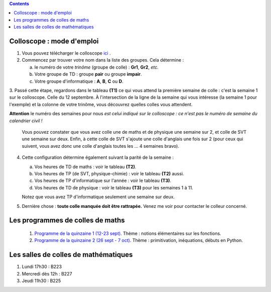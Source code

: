 .. title: Organisation de l'année
.. slug: programmes-de-colles
.. date: 2015-08-20 19:06:39 UTC+02:00
.. tags: 
.. category: 
.. link: 
.. description: 
.. type: text


.. class:: alert alert-info pull-right

.. contents::

Colloscope : mode d'emploi
==========================

#. Vous pouvez télécharger le colloscope `ici <https://github.com/yaspat/Biwane16-17/raw/master/Colloscope/colloscopeB1-16-17V1.pdf>`_ .

#.  Commencez par trouver votre nom dans la liste des groupes. Cela détermine :
    
    a. le numéro de votre *trinôme* (groupe de colle)  : **Gr1**, **Gr2**,  *etc.*  
    b. Votre groupe de TD : groupe **pair**  ou groupe **impair**.
    c. Votre groupe d'informatique : **A**, **B**, **C** ou **D**.
   


3. Passé cette étape, regardons dans le tableau **(T1)**  ce qui vous attend la première semaine de colle : c'est la semaine 1 sur le colloscope. 
Celle du 12 septembre.    À l'intersection de la ligne de la semaine qui vous intéresse (la semaine 1 pour l'exemple) et la colonne de votre trinôme, 
vous découvrez quelles colles vous attendent.


**Attention** le numéro des semaines pour nous  *est celui indiqué sur le colloscope : ce n'est  pas le numéro de semaine du calendrier civil !*



   Vous pouvez constater que vous avez colle une de maths et de physique une semaine sur 2, et colle de SVT une semaine sur deux. 
   Enfin, à cette colle de SVT s'ajoute une colle d'anglais une fois sur 2 (pour ceux qui suivent, vous avez donc une colle d'anglais toutes les ... 4 semaines bravo). 

4. Cette configuration détermine également suivant la parité de la semaine :
  
   a. Vos heures de TD de maths :  voir le tableau **(T2)**.
   b. Vos heures de TP (de SVT, physique-chimie) :  voir  le tableau **(T2)**  aussi.
   c. Vos heures de TP d'informatique sur l'année : voir  le  tableau **(T3)**.
   d. Vos heures de TD de physique : voir le tableau **(T3)** pour les semaines 1 à 11.
     
   Notez que vous avez TP d'informatique seulement une semaine sur deux.


#. Dernière chose : **toute colle manquée doit être rattrapée.** Venez me voir pour contacter le colleur concerné.

Les programmes de colles de maths
==================================

 #. `Programme de la quinzaine 1 (12-23 sept) <https://github.com/yaspat/Biwane16-17/raw/master/Programme_Colles/01-Fonctions.pdf>`_. Thème : notions élémentaires sur les fonctions.


 
 #. `Programme de la quinzaine 2 (26 sept - 7 oct) <https://github.com/yaspat/Biwane16-17/raw/master/Programme_Colles/02-Primitives-inequations.pdf>`_. Thème :  primitivation, inéquations, débuts en Python.

.. #.  `Programme de la quinzaine 3 (12 oct - 6 nov) <https://github.com/yaspat/Biwane15-16/raw/master/Programme_Colles/03-Complexes-Recurrence.pdf>`_. Thème : récurrence - nombres complexes.

.. #.  `Programme de la quinzaine 4 (9 nov  - 20 nov) <https://github.com/yaspat/Biwane15-16/raw/master/Programme_Colles/04-Sommes.pdf>`_. Thème : Sommes - Suites classiques - Boucles **for**.

.. #.  `Programme de la quinzaine 5 (23 nov  - 4 déc) <https://github.com/yaspat/Biwane15-16/raw/master/Programme_Colles/05-Equadiffs.pdf>`_. Thème : Équations différentielles linéaires à coefficients constants.

.. #.  `Programme de la quinzaine 6 (7déc  - 18 déc) <https://github.com/yaspat/Biwane15-16/raw/master/Programme_Colles/06-Systemes_Boucles.pdf>`_. Thème : Systèmes linéaires et boucles en Python.

.. #.  `Programme de la quinzaine 7 (4jan  - 15jan) <https://github.com/yaspat/Biwane15-16/raw/master/Programme_Colles/07-Combinatoire.pdf>`_. Thème : méthodes combinatoires, vocabulaire des applications, boucles, listes.

.. #.  `Programme de la quinzaine 8 (18jan  - 29jan) <https://github.com/yaspat/Biwane15-16/raw/master/Programme_Colles/08-Matrices.pdf>`_. Thème : calcul matriciel.

.. #.  `Programme de la quinzaine 9 (1fév  - 26fév) <https://github.com/yaspat/Biwane15-16/raw/master/Programme_Colles/09-Suites.pdf>`_. Thème : Polynômes - suites réelles - Python

.. #.  Quinzaine 10 (28fév  - 11 mars). Thème : révisions d'analyse : études de fonctions, manipulation des inégalités. Suites réelles - Python

.. #. `Programme de la quinzaine 11 (14mar - 15mar) <https://github.com/yaspat/Biwane15-16/raw/master/Programme_Colles/10-Probas.pdf>`_.Thème : Probabilités. Théorie basique. Simulation en Python.

.. #. `Programme de la quinzaine 12 (19mar - 22avr) <https://github.com/yaspat/Biwane15-16/raw/master/Programme_Colles/12-Kn.pdf>`_.Thème : espace vectoriel :math:`K^n`.

.. #. `Programme de la quinzaine 13 (25-29avr et 9-13mai) <https://github.com/yaspat/Biwane15-16/raw/master/Programme_Colles/13-Continuite.pdf>`_.Thème : continuité, propriétés locales et globales.

.. #. `Programme de la quinzaine 14 (16mai - 28mai) <https://github.com/yaspat/Biwane15-16/raw/master/Programme_Colles/14-VAR.pdf>`_.Thème : variables aléatoires réelles sur un espace probabilisé fini.

Les salles de colles de mathématiques
=====================================

#. Lundi 17h30 : B223
#. Mercredi dès 12h : B227
#. Jeudi 11h30 : B225
